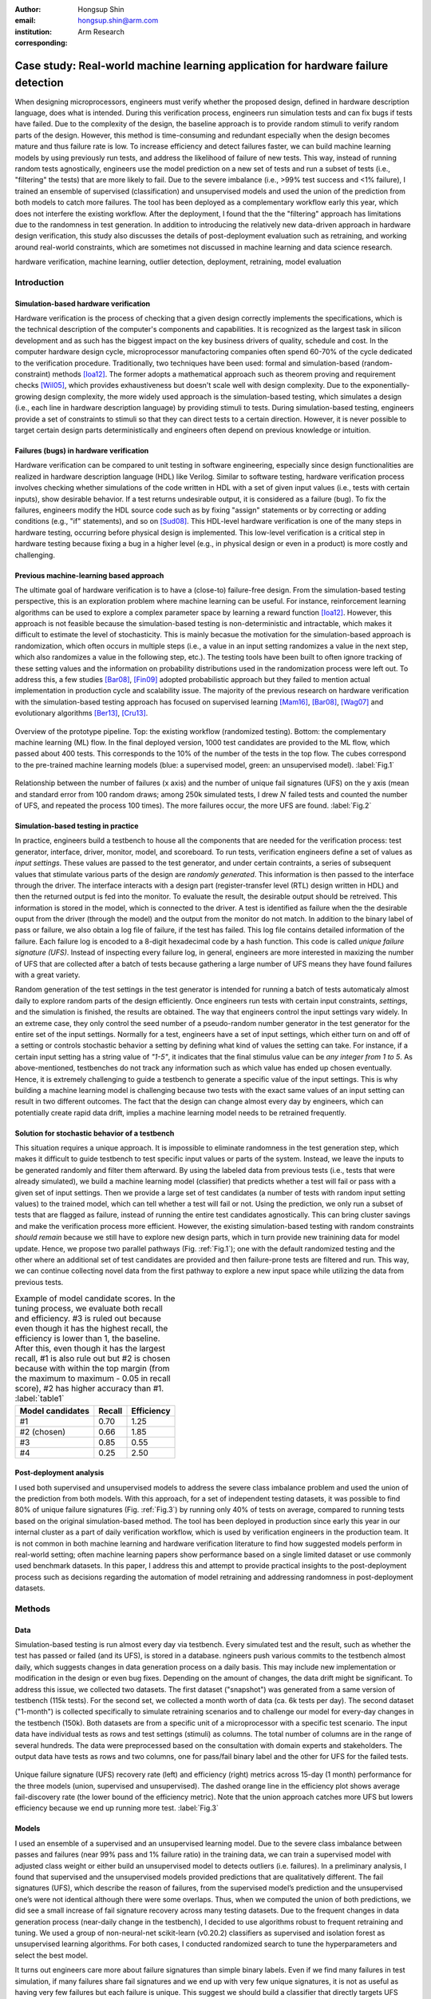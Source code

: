 :author: Hongsup Shin
:email: hongsup.shin@arm.com
:institution: Arm Research
:corresponding:

----------------------------------------------------------------------------------
Case study: Real-world machine learning application for hardware failure detection
----------------------------------------------------------------------------------

.. class:: abstract

   When designing microprocessors, engineers must verify whether the proposed design, defined in hardware description language, does what is intended. During this verification process, engineers run simulation tests and can fix bugs if tests have failed. Due to the complexity of the design, the baseline approach is to provide random stimuli to verify random parts of the design. However, this method is time-consuming and redundant especially when the design becomes mature and thus failure rate is low. To increase efficiency and detect failures faster, we can build machine learning models by using previously run tests, and address the likelihood of failure of new tests. This way, instead of running random tests agnostically, engineers use the model prediction on a new set of tests and run a subset of tests (i.e., "filtering" the tests) that are more likely to fail. Due to the severe imbalance (i.e., >99% test success and <1% failure), I trained an ensemble of supervised (classification) and unsupervised models and used the union of the prediction from both models to catch more failures. The tool has been deployed as a complementary workflow early this year, which does not interfere the existing workflow. After the deployment, I found that the the "filtering" approach has limitations due to the randomness in test generation. In addition to introducing the relatively new data-driven approach in hardware design verification, this study also discusses the details of post-deployment evaluation such as retraining, and working around real-world constraints, which are sometimes not discussed in machine learning and data science research.

.. class:: keywords

   hardware verification, machine learning, outlier detection, deployment, retraining, model evaluation

Introduction
------------

Simulation-based hardware verification
######################################

Hardware verification is the process of checking that a given design correctly implements the specifications, which is the technical description of the computer's components and capabilities. It is recognized as the largest task in silicon development and as such has the biggest impact on the key business drivers of quality, schedule and cost. In the computer hardware design cycle, microprocessor manufactoring companies often spend 60-70% of the cycle dedicated to the verification procedure. Traditionally, two techniques have been used: formal and simulation-based (random-constraint) methods [Ioa12]_. The former adopts a mathematical approach such as theorem proving and requirement checks [Wil05]_, which provides exhaustiveness but doesn't scale well with design complexity. Due to the exponentially-growing design complexity, the more widely used approach is the simulation-based testing, which simulates a design (i.e., each line in hardware description language) by providing stimuli to tests. During simulation-based testing, engineers provide a set of constraints to stimuli so that they can direct tests to a certain direction. However, it is never possible to target certain design parts deterministically and engineers often depend on previous knowledge or intuition. 

Failures (bugs) in hardware verification
########################################

Hardware verification can be compared to unit testing in software engineering, especially since design functionalities are realized in hardware description language (HDL) like Verilog. Similar to software testing, hardware verification process involves checking whether simulations of the code written in HDL with a set of given input values (i.e., tests with certain inputs), show desirable behavior. If a test returns undesirable output, it is considered as a failure (bug). To fix the failures, engineers modify the HDL source code such as by fixing "assign" statements or by correcting or adding conditions (e.g., "if" statements), and so on [Sud08]_. This HDL-level hardware verification is one of the many steps in hardware testing, occurring before physical design is implemented. This low-level verification is a critical step in hardware testing because fixing a bug in a higher level (e.g., in physical design or even in a product) is more costly and challenging.

Previous machine-learning based approach
########################################

The ultimate goal of hardware verification is to have a (close-to) failure-free design. From the simulation-based testing perspective, this is an exploration problem where machine learning can be useful. For instance, reinforcement learning algorithms can be used to explore a complex parameter space by learning a reward function [Ioa12]_. However, this approach is not feasible because the simulation-based testing is non-deterministic and intractable, which makes it difficult to estimate the level of stochasticity. This is mainly becasue the motivation for the simulation-based approach is randomization, which often occurs in multiple steps (i.e., a value in an input setting randomizes a value in the next step, which also randomizes a value in the following step, etc.). The testing tools have been built to often ignore tracking of these setting values and the information on probability distributions used in the randomization process were left out. To address this, a few studies [Bar08]_, [Fin09]_ adopted probabilistic approach but they failed to mention actual implementation in production cycle and scalability issue. The majority of the previous research on hardware verification with the simulation-based testing approach has focused on supervised learning [Mam16]_, [Bar08]_, [Wag07]_ and evolutionary algorithms [Ber13]_, [Cru13]_. 

.. figure:: pipeline_overview.png
   :scale: 35%
   :align: center

   Overview of the prototype pipeline. Top: the existing workflow (randomized testing). Bottom: the complementary machine learning (ML) flow. In the final deployed version, 1000 test candidates are provided to the ML flow, which passed about 400 tests. This corresponds to the 10% of the number of the tests in the top flow. The cubes correspond to the pre-trained machine learning models (blue: a supervised model, green: an unsupervised model). :label:`Fig.1`

.. figure:: ufs_vs_fail.png
   :scale: 40%
   :align: center

   Relationship between the number of failures (x axis) and the number of unique fail signatures (UFS) on the y axis (mean and standard error from 100 random draws; among 250k simulated tests, I drew :math:`N` failed tests and counted the number of UFS, and repeated the process 100 times). The more failures occur, the more UFS are found. :label:`Fig.2`

Simulation-based testing in practice
####################################

In practice, engineers build a testbench to house all the components that are needed for the verification process: test generator, interface, driver, monitor, model, and scoreboard. To run tests, verification engineers define a set of values as *input settings*. These values are passed to the test generator, and under certain contraints, a series of subsequent values that stimulate various parts of the design are *randomly generated*. This information is then passed to the interface through the driver. The interface interacts with a design part (register-transfer level (RTL) design written in HDL) and then the returned output is fed into the monitor. To evaluate the result, the desirable output should be retreived. This information is stored in the model, which is connected to the driver. A test is identified as failure when the the desirable ouput from the driver (through the model) and the output from the monitor do not match. In addition to the binary label of pass or failure, we also obtain a log file of failure, if the test has failed. This log file contains detailed information of the failure. Each failure log is encoded to a 8-digit hexadecimal code by a hash function. This code is called *unique failure signature (UFS)*. Instead of inspecting every failure log, in general, engineers are more interested in maxizing the number of UFS that are collected after a batch of tests because gathering a large number of UFS means they have found failures with a great variety.

Random generation of the test settings in the test generator is intended for running a batch of tests automaticaly almost daily to explore random parts of the design efficiently. Once engineers run tests with certain input constraints, *settings*, and the simulation is finished, the results are obtained. The way that engineers control the input settings vary widely. In an extreme case, they only control the seed number of a pseudo-random number generator in the test generator for the entire set of the input settings. Normally for a test, engineers have a set of input settings, which either turn on and off of a setting or controls stochastic behavior a setting by defining what kind of values the setting can take. For instance, if a certain input setting has a string value of *"1-5"*, it indicates that the final stimulus value can be *any integer from 1 to 5*. As above-mentioned, testbenches do not track any information such as which value has ended up chosen eventually. Hence, it is extremely challenging to guide a testbench to generate a specific value of the input settings. This is why building a machine learning model is challenging because two tests with the exact same values of an input setting can result in two different outcomes. The fact that the design can change almost every day by engineers, which can potentially create rapid data drift, implies a machine learning model needs to be retrained frequently.

Solution for stochastic behavior of a testbench
################################################

This situation requires a unique approach. It is impossible to eliminate randomness in the test generation step, which makes it difficult to guide testbench to test specific input values or parts of the system. Instead, we leave the inputs to be generated randomly and filter them afterward. By using the labeled data from previous tests (i.e., tests that were already simulated), we build a machine learning model (classifier) that predicts whether a test will fail or pass with a given set of input settings. Then we provide a large set of test candidates (a number of tests with random input setting values) to the trained model, which can tell whether a test will fail or not. Using the prediction, we only run a subset of tests that are flagged as failure, instead of running the entire test candidates agnostically. This can bring cluster savings and make the verification process more efficient. However, the existing simulation-based testing with random constraints *should remain* because we still have to explore new design parts, which in turn provide new trainining data for model update. Hence, we propose two parallel pathways (Fig. :ref:`Fig.1`); one with the default randomized testing and the other where an additional set of test candidates are provided and then failure-prone tests are filtered and run. This way, we can continue collecting novel data from the first pathway to explore a new input space while utilizing the data from previous tests.

.. table:: Example of model candidate scores. In the tuning process, we evaluate both recall and efficiency. #3 is ruled out because even though it has the highest recall, the efficiency is lower than 1, the baseline. After this, even though it has the largest recall, #1 is also rule out but #2 is chosen because with within the top margin (from the maximum to maximum - 0.05 in recall score), #2 has higher accuracy than #1. :label:`table1`

   +------------------+----------------+----------------+
   | Model candidates | Recall         | Efficiency     |
   +==================+================+================+
   | #1               | 0.70           | 1.25           |
   +------------------+----------------+----------------+
   | #2 (chosen)      | 0.66           | 1.85           |
   +------------------+----------------+----------------+
   | #3               | 0.85           | 0.55           |
   +------------------+----------------+----------------+
   | #4               | 0.25           | 2.50           |
   +------------------+----------------+----------------+

Post-deployment analysis
########################

I used both supervised and unsupervised models to address the severe class imbalance problem and used the union of the prediction from both models. With this approach, for a set of independent testing datasets, it was possible to find 80% of unique failure signatures (Fig. :ref:`Fig.3`) by running only 40% of tests on average, compared to running tests based on the original simulation-based method. The tool has been deployed in production since early this year in our internal cluster as a part of daily verification workflow, which is used by verification engineers in the production team.  It is not common in both machine learning and hardware verification literature to find how suggested models perform in real-world setting; often machine learning papers show performance based on a single limited dataset or use commonly used benchmark datasets. In this paper, I address this and attempt to provide practical insights to the post-deployment process such as decisions regarding the automation of model retraining and addressing randomness in post-deployment datasets. 

Methods
-------

Data
####

Simulation-based testing is run almost every day via testbench. Every simulated test and the result, such as whether the test has passed or failed (and its UFS), is stored in a database. ngineers push various commits to the testbench almost daily, which suggests changes in data generation process on a daily basis. This may include new implementation or modification in the design or even bug fixes. Depending on the amount of changes, the data drift might be significant. To address this issue, we collected two datasets. The first dataset ("snapshot") was generated from a same version of testbench (115k tests). For the second set, we collected a month worth of data (ca. 6k tests per day). The second dataset ("1-month") is collected specifically to simulate retraining scenarios and to challenge our model for every-day changes in the testbench (150k). Both datasets are from a specific unit of a microprocessor with a specific test scenario. The input data have individual tests as rows and test settings (stimuli) as columns. The total number of columns are in the range of several hundreds. The data were preprocessed based on the consultation with domain experts and stakeholders. The output data have tests as rows and two columns, one for pass/fail binary label and the other for UFS for the failed tests.

.. figure:: overall_performance.png
   :scale: 50%
   :align: center

   Unique failure signature (UFS) recovery rate (left) and efficiency (right) metrics across 15-day (1 month) performance for the three models (union, supervised and unsupervised). The dashed orange line in the efficiency plot shows average fail-discovery rate (the lower bound of the efficiency metric). Note that the union approach catches more UFS but lowers efficiency because we end up running more test. :label:`Fig.3`

Models
######

I used an ensemble of a supervised and an unsupervised learning model. Due to the severe class imbalance between passes and failures (near 99% pass and 1% failure ratio) in the training data, we can train a supervised model with adjusted class weight or either build an unsupervised model to detects outliers (i.e. failures). In a preliminary analysis, I found that supervised and the unsupervised models provided predictions that are qualitatively different. The fail signatures (UFS), which describe the reason of failures, from the supervised model’s prediction and the unsupervised one’s were not identical although there were some overlaps. Thus, when we computed the union of both predictions, we did see a small increase of fail signature recovery across many testing datasets. Due to the frequent changes in data generation process (near-daily change in the testbench), I decided to use algorithms robust to frequent retraining and tuning. We used a group of non-neural-net scikit-learn (v0.20.2) classifiers as supervised and isolation forest as unsupervised learning algorithms. For both cases, I conducted randomized search to tune the hyperparameters and select the best model.

It turns out engineers care more about failure signatures than simple binary labels. Even if we find many failures in test simulation, if many failures share fail signatures and we end up with very few unique signatures, it is not as useful as having very few failures but each failure is unique. This suggest we should build a classifier that directly targets UFS instead of the binary label. However, in our training data, each UFS is found mostly just once or a few times, which makes training almost impossible. However, I found that is the number of UFS increases with the number of failures (Fig. :ref:`Fig.2`). This suggests that as long as the binary classifier does a good job catching failures, it is likely that we would be able to increase the number of UFS.

Metrics
#######

For both supervised and unsupervised models, I used recall and precision as basic metric but also used more practical metrics. For the unsupervised, I treated the outliers and failures and computed the metrics.

**UFS recovery rate**: The number of UFS in tests predicted as failure divided by the total number of UFS we would have collected if we had run all tests. This is equivalent to recall score but instead of  Ideally, we want to maximize this metric.

**Efficiency**: Precision divided by average fail-discovery rate (proportion of tests that fail in the default random flow). When we run the same number of tests for two different flows and one finds 10 failures and the other finds 5 failures, the first flow is twice as efficient as the second one. This ratio is useful to interpret precision in a more practical term. It can be used as a lower bound of our model’s performance. Since there is a trade-off between recall and precision, attempts to maximize recall reduce precision. However, we do not want our precision lower than average fail-discovery rate because otherwise, the baseline random flow is enough (or even better). Therefore, we want our model to have the efficiency score larger than 1.

**Model tuning**: Because the efficiency metric provides lower bound to model performance, when tuning the hyperparameters, instead of looking at the combination with best recall, I use the following rule to select the best model among model canidates. We first ignore the model candidates that have efficiency smaller than 1. For the rest, we find the maximum value of recall. Instead of selecting the model candidate with the highest recall, we set up a margin (0.05) from the maximum recall and check all the candidates that are within the margin. Among these candidates, I choose the one with the highest efficiency. This way, without compromising the recall too much, we can choose the model with good efficiency. The example is shown in Tab. :ref:`table1`.

.. figure:: post_deployment_example.png
   :scale: 50%
   :align: center

   First 17 days of model performance (efficiency) after deployment. Efficiency is computed as the ratio of precision between the ML flow and the random flow. The precision is computed as the proportion of failures compared to the total number of tests that are run. The performance fluctuates widely (all the way up to more than 5 then sometimes plummet to zero). Note that the models have not been retrained during this period. :label:`Fig.4`

Results
-------

For the *snapshot* dataset, the testing data (50% holdout data in 10 sets; each set is generated independently via the testbench) shows that the union predictions from the trained supervised and unsupervised models achieved :math:`82 \pm 2` % (mean :math:`\pm` sem) UFS recovery rate and efficiency of :math:`1.8 \pm 0.1` (mean :math:`\pm` sem). Similar results were obtained in the *1-month* dataset (Fig. :ref:`Fig.3`). Note that in the figure, UFS recovery rate increased when we combine the predictions from the supervised and unsupervised models but efficiency is lower because the union model requires running more tests. As a sanity check, since precision score was low (due to class imbalance), I ran a permutation test (100 runs) and found the model performance was significantly different from the permuted runs (:math:`p=0.010`). Overall, in both datasets, on average, the union approach flagged about 40% of the tests. This suggests, we can find approximately 80% of UFS by only running 40% tests compared to the existing random flow.

.. figure:: retraining_frequency.png
   :scale: 45%
   :align: center

   Average model performance metrics obtained by simulating various retraining scenarios. The x axis shows decay parameter (larger values mean faster decay), which decide the weights applied to training data. The y axis shows rolling window in the number of days, which decides training data size. For both top and bottom plots, brighter colors are more desirable. The marked orange squares show the final decision on training (i.e., 14-day window without decay) :label:`Fig.5`

Post-deployment analysis
------------------------

Deployment
##########

Other engineers and I wrote a Python script with in my group, which is a command-line tool that engineers can run without changing their main *random* flow. The script takes test candidates as input and by using the pre-trained models, make a binary prediction on whether a test candidate will fail or not. Note that whenever new test candidates are provided, we run a separate script that preprocesses the new data to be ready to be consumed by the pre-trained models. The test candidates are randomly generated by using the testbench and normally we generated about 1k test candidates so that at the end about 400 tests are filtered, which is the upper limit of the number of additional tests we can run. We decided to adjust the number of tests as we have better assessment of the model performance after the deployment. Finally, the script returns the unique identifier of the test candidates that are flagged as failure by the models. Then the script invokes a testbench simulation where it runs the filtered tests. After the deployment, we found that model performance had high variability. Figure :ref:`Fig.4` shows the model performance of the first 17 days (no retraining). The efficiency values were often larger than 1 but sometimes they changed dramatically. In the following sessions, I will address how I attempted to resolve this issue and found caveats of the "filtering" approach.

.. figure:: random_draw_effect.png
   :scale: 45%
   :align: center

   The effect of the number of tests that are provided to the models and the performance variability. Each vertical line represnets a single simulated run. Since we use the models to filter out the test candidates, the fewer tests we provide to the models, more likely that performance depends on how good the initial test candidates are. The more tests we provide, the performance becomes less variable. :label:`Fig.6`

Data for retraining 
###################

During the initial deployment stage, we retrained the models manually whenever we made major changes in tool for instance how we preprocess data or whenever the production engineers announced that there was a major change in the testbench or the design. In order to decide how much training data we would use to optimize the performance, we conducted an experiment by varying the size and the weight of the training data. Theoretically, it's possible to use the entire suite of tests that were every run. However, this requires long training time and it's possible that very old test data would be useless if the design has changed a lot since then. Hence, in the experiment, we implemented a varying size of rolling window and weight decay. The rolling window size decides the number of :math:`N` consecutive days to look back to build a training dataset. For instance, if :math:`N=7`, we use the past 7 days worth of simulated tests as our training data. The weight decay takes into account the recency effect of changes in the testbench; the data that was generated more recently has higher significance in training. We used 5 different windows (:math:`N = 3, 5, 7, 10, 14`) and multiplicative power decay with various power parameters to compute the weight :math:`w`, (:math:`w(t) = x^t` where :math:`x` is the power parameter (0.3, 0.6, 0.9, 1 (=no decay)) and :math:`t` is the number of days counting from today). For instance, if :math:`x=0.9`, tests that were run 2 days before today are 10% less important than yesterday's tests. These weights are applied to objective function during training by using ``sample_weight`` parameter in scikit-learn models’ ``fit()`` function, which allows users to assign weights during model fitting for every single data point. Since every day multiple tests are generated, same weights are assigned to data points if they were generated on a same day. Note that this weight adjustment was added on top of the class weight adjustment (``class_weight='balanced'``).

All combinatorial scenarios were tested via simulation across multiple datasets (Fig. :ref:`Fig.5`). When the rolling window is too small (e.g., :math:`N=3`), performance was low in both UFS recovery and efficiency metrics, which suggests 3-day dataset might not be enough for training. Having more dramatic decay tends to mimic the effect of having a smaller rolling window and generally degraded performance. In terms of performance stability over time, naturally, having a longer rolling window seemed better. As showed in Fig. :ref:`Fig.5` as orange box, we decided to use 14-day window without any decay even though the efficiency value was slightly higher in 7-day without any decay. This was to consider the fact that we might have to run a smaller number of tests in the future and thus 7-day window might not provide enough tests for training.

.. figure:: topK_performance_analysis.png
   :scale: 57%
   :align: center
   :figclass: w

   Comparison between randomly drawn K tests and model-filtered K tests (K=400) for 36 days after deployment in terms of the number of unique failure signatures (UFS). Prediction probability and anomaly score were used to rank the filtered test candidates and choose the top K tests to run (the orange crosses and blue dots). For the orange crosses, the models were retrained and tuned whenever the model performance was worse than the baseline three days in a row. The blue dot had the same models through the whole period. The gray dot-line shows mean and 95% confidence interval of performance generated from 100 random draws from a pool of 3k tests (daily). Since all scenarios that are compared here have the same number of tests, we can directly compare the UFS count instead of UFS recoveray rate. :label:`Fig.7`

Random-draw effect
##################

It is suspected that the fluctuation in performance (Fig. :ref:`Fig.4`) might have originated from the fact that we provide a set of test candidates and let the model filter them out. This means, the quality of the test candidates we provide can decide the model performance. This is particularly important because the test candidates are generally randomly in the testbench. It is possible that by chance, the candidates we provided on a day might be more challenging to the models, which may result in low performance. I simulated the effect of random draw by varying the number of tests that we provide to the models (Fig. :ref:`Fig.6`). I found that the more tests we provide, the more stable model performance becomes for both UFS recovery rate and efficiency. We have been providing about 1000 tests to our deployed tool (somewhere between the first and second at the top in the raster plots in Fig. :ref:`Fig.6`) and it is very much possible that efficiency can be lower than 1 in that case. For the simulation in Fig. :ref:`Fig.6`, we used a pool of 25k tests. Considering the fact that the actual number of possible tests we can every generate is much more than 25k, the variability in performance in reality could be more severe.

Top-K approach with periodic retraining
#######################################

To address the random-draw effect, we have decided to use continuous prediction values instead of binary labels (failure or pass). This way, we can rank the tests and choose tests that are more likely to fail (prediction probability for supervised learning) or more different (anomaly score of unsupervisd learning models). For the supervised learning models, the default probability for binary decision-making is 0.5 and for scikit-learn's isolation forest, the threshold is 0 and negative values are all considered outliers; we can increase the threshold for the supervised and lower it for the unsupervised. Since we have an allowance in terms of the number of tests (:math:`K` tests) we can afford to run in our ML flow, we can use these continuous scores to rank the tests, and then select the top K test candidates and only run those. 

Once we fix the number of tests we run everyday, we can also simulate random-draw by using the existing random flow to compare the results betwen the model-selected K tests and randomly-drawn K tests. For instance, if we have run a set of 3k tests through the random flow, we randomly drawn K tests (K < 3k) multiple times and compute the summary statistics of the random draws. To compute the performance of model-selected tests, we provide the input of the 3k tests to the model and can easily compute the metrics since these 3k tests are already run and we have the labels. This comparison is shown in Fig. :ref:`Fig.7` (post-deployment, 36 days). The orange cross and the blue dot shows the performance of top K tests (K=400). The orange cross is from a scenario where we retrain the model whenever we have three consecutive *bad* days (i.e., model performance is lower than the random flow performance). The blut dot is where we never retrained the model over time. The gray dot and line indicates mean and 95% confidence interval of randomly-drawn K tests (100 times). Since every scenario in the legend has the same number of tests (K=400), it is possible to compare the absolute number of UFS (y axis, higher the better). Although models do not always perform better than the baseline, when it does (the mid section of Fig. :ref:`Fig.7`), retraining the model based on our criteria did help. Considering the fact that this comparison was retrospective analysis by using the 3k tests collected daily, the top-K approach can potentially bring more benefit if we provide more tests to the models.

Conclusions
-----------
In real-world scenarios, it is often the case where one just does not have the complete freedom of algorithms or inifite amount of training resource. In hardware verification, the fact that tests are generated randomly challenge building machine learnig models because we can neither guide test generation nor measure stochasiticity easily. In addition, machine-learning approach is only useful when the design is mature and the majority of the tests that are run are pass but engineers are looking for failures, meaning the severe class imbalance of the training data. Finally, we cannot rely on single metric because our complementary flow competes against the existing workflow.

To address these issues, I have built a prototype that provide test candidates and filters out failure-prone tests instead of trying to guide the testbench itself, used both supervised and unsupervised models to address the problem as classification and outlier detection at the same time, customized the process of how to select the best model by looking at multiple metrics, and explore the idea of using continuous predictions instead of the binary to filter fewer but better candidates. I have also conducted experimetns to address the details of retraining and identifying the cause of performance instabilty, which are often overlooked but crucial in post-depoyment process. In summary, this work provides practical information when building a machine learning engineering product for hardware verification, where machine learning approaches are still relatively new.

References
----------

.. [Wil05] Wile, Goss, & Roesner. 2005. Comprehensive functional verification: The complete industry cycle (Systems on silicon), Morgan Kaufmann Publishers Inc.

.. [Ioa12] Ioannides & Eder. 2012. Coverage-directed test generation automated by machine learning - A review. ACM Trans. Design Autom. Electr. Syst.. 

.. [Mam16] Mammo, Furia, Bertacco, Mahlke, & Khudia. 2016. BugMD: automatic mismatch diagnosis for bug triaging. In Computer-Aided Design (ICCAD), 2016 IEEE/ACM International Conference.

.. [Ber13] Bernardeschi, Cassano, Cimino, & Domenici. 2013. GABES: A genetic algorithm based environment for SEU testing in SRAM-FPGAs. Journal of Systems Architecture. 59-10, Part D.

.. [Cru13] Cruz, Martinez, Fernández, & Lozano. 2013. Automated functional coverage for a digital system based on a binary differential evolution algorithm. Computational Intelligence and 11th Brazilian Congress on Computational Intelligence (BRICS-CCI & CBIC).

.. [Bar08] Baras, Dorit, Fournier, & Ziv. 2008. Automatic boosting of cross-product coverage using Bayesian networks. Haifa Verification Conference 2008: Hardware and Software: Verification and Testing.

.. [Wag07] Wagner, Ilya, Bertacco, & Austin. 2007. Microprocessor verification via feedback-adjusted Markov models. IEEE Transactions on Computer-Aided Design of Integrated Circuits and Systems. 26-6.

.. [Fin09] Fine, Fournier, & Ziv. 2009. Using Bayesian networks and virtual coverage to hit hard-to-reach events. International Journal on Software Tools for Technology Transfer (STTT). 11-4, 291-305.

.. [Sud08] Sudakrishnan, Madhavan, Whitehead, & Renau. 2008. Understanding bug fix patterns in verilog. Proceedings of the 2008 international working conference on Mining software repositories. 39-42.

